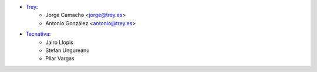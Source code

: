 * `Trey <https://www.trey.es>`__:
    * Jorge Camacho <jorge@trey.es>
    * Antonio González <antonio@trey.es>

* `Tecnativa <https://www.tecnativa.com/>`__:
    * Jairo Llopis
    * Stefan Ungureanu
    * Pilar Vargas
